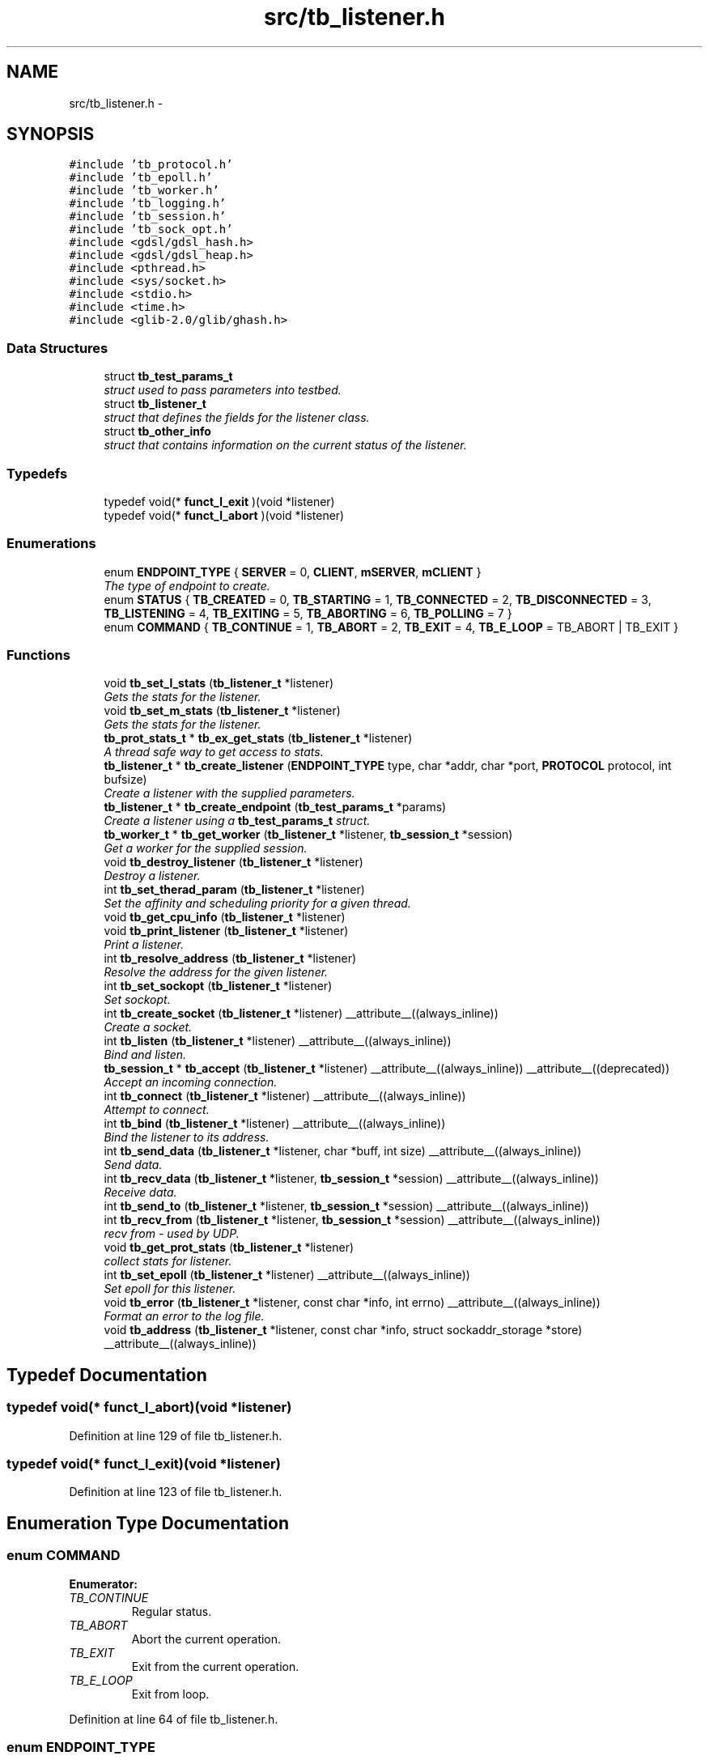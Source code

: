 .TH "src/tb_listener.h" 3 "Wed Feb 12 2014" "Version 0.2" "TestBed" \" -*- nroff -*-
.ad l
.nh
.SH NAME
src/tb_listener.h \- 
.SH SYNOPSIS
.br
.PP
\fC#include 'tb_protocol\&.h'\fP
.br
\fC#include 'tb_epoll\&.h'\fP
.br
\fC#include 'tb_worker\&.h'\fP
.br
\fC#include 'tb_logging\&.h'\fP
.br
\fC#include 'tb_session\&.h'\fP
.br
\fC#include 'tb_sock_opt\&.h'\fP
.br
\fC#include <gdsl/gdsl_hash\&.h>\fP
.br
\fC#include <gdsl/gdsl_heap\&.h>\fP
.br
\fC#include <pthread\&.h>\fP
.br
\fC#include <sys/socket\&.h>\fP
.br
\fC#include <stdio\&.h>\fP
.br
\fC#include <time\&.h>\fP
.br
\fC#include <glib-2\&.0/glib/ghash\&.h>\fP
.br

.SS "Data Structures"

.in +1c
.ti -1c
.RI "struct \fBtb_test_params_t\fP"
.br
.RI "\fIstruct used to pass parameters into testbed\&. \fP"
.ti -1c
.RI "struct \fBtb_listener_t\fP"
.br
.RI "\fIstruct that defines the fields for the listener class\&. \fP"
.ti -1c
.RI "struct \fBtb_other_info\fP"
.br
.RI "\fIstruct that contains information on the current status of the listener\&. \fP"
.in -1c
.SS "Typedefs"

.in +1c
.ti -1c
.RI "typedef void(* \fBfunct_l_exit\fP )(void *listener)"
.br
.ti -1c
.RI "typedef void(* \fBfunct_l_abort\fP )(void *listener)"
.br
.in -1c
.SS "Enumerations"

.in +1c
.ti -1c
.RI "enum \fBENDPOINT_TYPE\fP { \fBSERVER\fP =  0, \fBCLIENT\fP, \fBmSERVER\fP, \fBmCLIENT\fP }"
.br
.RI "\fIThe type of endpoint to create\&. \fP"
.ti -1c
.RI "enum \fBSTATUS\fP { \fBTB_CREATED\fP =  0, \fBTB_STARTING\fP =  1, \fBTB_CONNECTED\fP =  2, \fBTB_DISCONNECTED\fP =  3, \fBTB_LISTENING\fP =  4, \fBTB_EXITING\fP =  5, \fBTB_ABORTING\fP =  6, \fBTB_POLLING\fP =  7 }"
.br
.ti -1c
.RI "enum \fBCOMMAND\fP { \fBTB_CONTINUE\fP =  1, \fBTB_ABORT\fP =  2, \fBTB_EXIT\fP =  4, \fBTB_E_LOOP\fP =  TB_ABORT | TB_EXIT }"
.br
.in -1c
.SS "Functions"

.in +1c
.ti -1c
.RI "void \fBtb_set_l_stats\fP (\fBtb_listener_t\fP *listener)"
.br
.RI "\fIGets the stats for the listener\&. \fP"
.ti -1c
.RI "void \fBtb_set_m_stats\fP (\fBtb_listener_t\fP *listener)"
.br
.RI "\fIGets the stats for the listener\&. \fP"
.ti -1c
.RI "\fBtb_prot_stats_t\fP * \fBtb_ex_get_stats\fP (\fBtb_listener_t\fP *listener)"
.br
.RI "\fIA thread safe way to get access to stats\&. \fP"
.ti -1c
.RI "\fBtb_listener_t\fP * \fBtb_create_listener\fP (\fBENDPOINT_TYPE\fP type, char *addr, char *port, \fBPROTOCOL\fP protocol, int bufsize)"
.br
.RI "\fICreate a listener with the supplied parameters\&. \fP"
.ti -1c
.RI "\fBtb_listener_t\fP * \fBtb_create_endpoint\fP (\fBtb_test_params_t\fP *params)"
.br
.RI "\fICreate a listener using a \fBtb_test_params_t\fP struct\&. \fP"
.ti -1c
.RI "\fBtb_worker_t\fP * \fBtb_get_worker\fP (\fBtb_listener_t\fP *listener, \fBtb_session_t\fP *session)"
.br
.RI "\fIGet a worker for the supplied session\&. \fP"
.ti -1c
.RI "void \fBtb_destroy_listener\fP (\fBtb_listener_t\fP *listener)"
.br
.RI "\fIDestroy a listener\&. \fP"
.ti -1c
.RI "int \fBtb_set_therad_param\fP (\fBtb_listener_t\fP *listener)"
.br
.RI "\fISet the affinity and scheduling priority for a given thread\&. \fP"
.ti -1c
.RI "void \fBtb_get_cpu_info\fP (\fBtb_listener_t\fP *listener)"
.br
.ti -1c
.RI "void \fBtb_print_listener\fP (\fBtb_listener_t\fP *listener)"
.br
.RI "\fIPrint a listener\&. \fP"
.ti -1c
.RI "int \fBtb_resolve_address\fP (\fBtb_listener_t\fP *listener)"
.br
.RI "\fIResolve the address for the given listener\&. \fP"
.ti -1c
.RI "int \fBtb_set_sockopt\fP (\fBtb_listener_t\fP *listener)"
.br
.RI "\fISet sockopt\&. \fP"
.ti -1c
.RI "int \fBtb_create_socket\fP (\fBtb_listener_t\fP *listener) __attribute__((always_inline))"
.br
.RI "\fICreate a socket\&. \fP"
.ti -1c
.RI "int \fBtb_listen\fP (\fBtb_listener_t\fP *listener) __attribute__((always_inline))"
.br
.RI "\fIBind and listen\&. \fP"
.ti -1c
.RI "\fBtb_session_t\fP * \fBtb_accept\fP (\fBtb_listener_t\fP *listener) __attribute__((always_inline)) __attribute__((deprecated))"
.br
.RI "\fIAccept an incoming connection\&. \fP"
.ti -1c
.RI "int \fBtb_connect\fP (\fBtb_listener_t\fP *listener) __attribute__((always_inline))"
.br
.RI "\fIAttempt to connect\&. \fP"
.ti -1c
.RI "int \fBtb_bind\fP (\fBtb_listener_t\fP *listener) __attribute__((always_inline))"
.br
.RI "\fIBind the listener to its address\&. \fP"
.ti -1c
.RI "int \fBtb_send_data\fP (\fBtb_listener_t\fP *listener, char *buff, int size) __attribute__((always_inline))"
.br
.RI "\fISend data\&. \fP"
.ti -1c
.RI "int \fBtb_recv_data\fP (\fBtb_listener_t\fP *listener, \fBtb_session_t\fP *session) __attribute__((always_inline))"
.br
.RI "\fIReceive data\&. \fP"
.ti -1c
.RI "int \fBtb_send_to\fP (\fBtb_listener_t\fP *listener, \fBtb_session_t\fP *session) __attribute__((always_inline))"
.br
.ti -1c
.RI "int \fBtb_recv_from\fP (\fBtb_listener_t\fP *listener, \fBtb_session_t\fP *session) __attribute__((always_inline))"
.br
.RI "\fIrecv from - used by UDP\&. \fP"
.ti -1c
.RI "void \fBtb_get_prot_stats\fP (\fBtb_listener_t\fP *listener)"
.br
.RI "\fIcollect stats for listener\&. \fP"
.ti -1c
.RI "int \fBtb_set_epoll\fP (\fBtb_listener_t\fP *listener) __attribute__((always_inline))"
.br
.RI "\fISet epoll for this listener\&. \fP"
.ti -1c
.RI "void \fBtb_error\fP (\fBtb_listener_t\fP *listener, const char *info, int errno) __attribute__((always_inline))"
.br
.RI "\fIFormat an error to the log file\&. \fP"
.ti -1c
.RI "void \fBtb_address\fP (\fBtb_listener_t\fP *listener, const char *info, struct sockaddr_storage *store) __attribute__((always_inline))"
.br
.in -1c
.SH "Typedef Documentation"
.PP 
.SS "typedef void(* funct_l_abort)(void *listener)"

.PP
Definition at line 129 of file tb_listener\&.h\&.
.SS "typedef void(* funct_l_exit)(void *listener)"

.PP
Definition at line 123 of file tb_listener\&.h\&.
.SH "Enumeration Type Documentation"
.PP 
.SS "enum \fBCOMMAND\fP"

.PP
\fBEnumerator: \fP
.in +1c
.TP
\fB\fITB_CONTINUE \fP\fP
Regular status\&. 
.TP
\fB\fITB_ABORT \fP\fP
Abort the current operation\&. 
.TP
\fB\fITB_EXIT \fP\fP
Exit from the current operation\&. 
.TP
\fB\fITB_E_LOOP \fP\fP
Exit from loop\&. 
.PP
Definition at line 64 of file tb_listener\&.h\&.
.SS "enum \fBENDPOINT_TYPE\fP"

.PP
The type of endpoint to create\&. .RS 4
[\fBtb_listener\&.h\fP] 
.RE
.PP

.PP
\fBEnumerator: \fP
.in +1c
.TP
\fB\fISERVER \fP\fP
The listener is a server\&. 
.TP
\fB\fICLIENT \fP\fP
The listener is a client\&. 
.TP
\fB\fImSERVER \fP\fP
Multi connection server\&. 
.TP
\fB\fImCLIENT \fP\fP
Multi connection client\&. 
.PP
Definition at line 32 of file tb_listener\&.h\&.
.SS "enum \fBSTATUS\fP"
.RS 4
[\fBtb_listener\&.h\fP]
.PP
.RE
.PP
.PP
Specifies the current state of the testbed\&. 
.PP
\fBEnumerator: \fP
.in +1c
.TP
\fB\fITB_CREATED \fP\fP
The listener has been created\&. 
.TP
\fB\fITB_STARTING \fP\fP
The listener is starting up\&. 
.TP
\fB\fITB_CONNECTED \fP\fP
The listener is connected\&. 
.TP
\fB\fITB_DISCONNECTED \fP\fP
The listener is disconnected\&. 
.TP
\fB\fITB_LISTENING \fP\fP
The listener is listening for incoming connections\&. 
.TP
\fB\fITB_EXITING \fP\fP
The listener is exiting\&. 
.TP
\fB\fITB_ABORTING \fP\fP
The listener is aborting\&. 
.TP
\fB\fITB_POLLING \fP\fP
The listener is polling\&. 
.PP
Definition at line 46 of file tb_listener\&.h\&.
.SH "Function Documentation"
.PP 
.SS "\fBtb_session_t\fP* tb_accept (\fBtb_listener_t\fP *listener)\fC [inline]\fP"

.PP
Accept an incoming connection\&. Accepts incoming connections\&. This operation blocks, as we are using blocking I/O currently\&.
.PP
\fBDeprecated\fP
.RS 4
.RE
.PP
\fBParameters:\fP
.RS 4
\fIlistener\fP The listener to accept the connection on\&. 
.RE
.PP
\fBReturns:\fP
.RS 4
\fBtb_session_t\fP A newly created session\&. 
.RE
.PP

.PP
Definition at line 467 of file tb_listener\&.c\&.
.SS "void tb_address (\fBtb_listener_t\fP *listener, const char *info, struct sockaddr_storage *store)\fC [inline]\fP"

.PP
Definition at line 692 of file tb_listener\&.c\&.
.SS "int tb_bind (\fBtb_listener_t\fP *listener)\fC [inline]\fP"

.PP
Bind the listener to its address\&. Binds the listener to the address specified by address\&.
.PP
\fBParameters:\fP
.RS 4
\fIlistener\fP The listener to bind\&. 
.RE
.PP
\fBReturns:\fP
.RS 4
0 on success, -1 on failure\&. 
.RE
.PP

.PP
Definition at line 564 of file tb_listener\&.c\&.
.SS "int tb_connect (\fBtb_listener_t\fP *listener)\fC [inline]\fP"

.PP
Attempt to connect\&. Attempts to connect to the specified address and port\&. 
.PP
Definition at line 545 of file tb_listener\&.c\&.
.SS "\fBtb_listener_t\fP* tb_create_endpoint (\fBtb_test_params_t\fP *params)"

.PP
Create a listener using a \fBtb_test_params_t\fP struct\&. The details in the struct are used to create an endpoint for use in testing\&.
.PP
\fBParameters:\fP
.RS 4
\fIparams\fP A struct with all of the required details for a test\&. 
.RE
.PP
\fBReturns:\fP
.RS 4
the endpoint to test with\&. 
.RE
.PP

.PP
Definition at line 158 of file tb_listener\&.c\&.
.SS "\fBtb_listener_t\fP* tb_create_listener (\fBENDPOINT_TYPE\fPtype, char *addr, char *port, \fBPROTOCOL\fPprotocol, intbufsize)"

.PP
Create a listener with the supplied parameters\&. Creates a listener and the accociated data structures\&.
.PP
\fBParameters:\fP
.RS 4
\fItype\fP The type of endpoint to create\&. 
.br
\fIaddr\fP The address to bind to\&. 
.br
\fIport\fP The port to bind to\&. 
.br
\fInum_threads\fP The number of worker threads to use\&.
.RE
.PP
\fBReturns:\fP
.RS 4
The newly created listener\&. 
.RE
.PP

.PP
Definition at line 38 of file tb_listener\&.c\&.
.SS "int tb_create_socket (\fBtb_listener_t\fP *listener)\fC [inline]\fP"

.PP
Create a socket\&. Creates a new socket for the specified listener\&.
.PP
\fBParameters:\fP
.RS 4
\fIThe\fP listener to create the socket for\&. 
.RE
.PP

.PP
Definition at line 527 of file tb_listener\&.c\&.
.SS "void tb_destroy_listener (\fBtb_listener_t\fP *listener)"

.PP
Destroy a listener\&. Destroys the listener, and its associated data structures\&.
.PP
\fBParameters:\fP
.RS 4
\fIlistener\fP The listener to destroy\&. 
.RE
.PP

.PP
Definition at line 282 of file tb_listener\&.c\&.
.SS "void tb_error (\fBtb_listener_t\fP *listener, const char *info, interrno)\fC [inline]\fP"

.PP
Format an error to the log file\&. 
.PP
Definition at line 676 of file tb_listener\&.c\&.
.SS "\fBtb_prot_stats_t\fP* tb_ex_get_stats (\fBtb_listener_t\fP *listener)"

.PP
A thread safe way to get access to stats\&. This method controls access to the stats generated by testbed\&. These stats are updated every second, and can be read once\&. If the data that can be obtained by this function has already been read, it blocks until new data has arrived\&.
.PP
\fBParameters:\fP
.RS 4
\fIlistener\fP The listener for which to get the stats from\&. 
.RE
.PP
\fBReturns:\fP
.RS 4
\fBtb_prot_stats_t\fP with the stats inserted\&. 
.RE
.PP

.PP
Definition at line 362 of file tb_listener\&.c\&.
.SS "void tb_get_cpu_info (\fBtb_listener_t\fP *listener)"
Gets the tid from syscall and pthread_self, sets them in the listener\&. 
.PP
Definition at line 276 of file tb_listener\&.c\&.
.SS "void tb_get_prot_stats (\fBtb_listener_t\fP *listener)"

.PP
collect stats for listener\&. 
.SS "\fBtb_worker_t\fP* tb_get_worker (\fBtb_listener_t\fP *listener, \fBtb_session_t\fP *session)"

.PP
Get a worker for the supplied session\&. Fetches a worker to perform work based on the information contained in the \fBtb_session_t\fP struct\&. If no such session exists (when a new connection is created) then this session will be added to the hashtable, and assigned a worker\&. 
.PP
Definition at line 244 of file tb_listener\&.c\&.
.SS "int tb_listen (\fBtb_listener_t\fP *listener)\fC [inline]\fP"

.PP
Bind and listen\&. Binds the listener to the specified port and ip address, and then begins listening\&.
.PP
\fBParameters:\fP
.RS 4
\fIlistener\fP The listener to listen\&. 
.RE
.PP
\fBReturns:\fP
.RS 4
0 
.RE
.PP

.PP
Definition at line 449 of file tb_listener\&.c\&.
.SS "void tb_print_listener (\fBtb_listener_t\fP *listener)"

.PP
Print a listener\&. Prints the given listener to stdout\&.
.PP
\fBParameters:\fP
.RS 4
\fIlistener\fP The listener to print the values for\&. 
.RE
.PP

.PP
Definition at line 338 of file tb_listener\&.c\&.
.SS "int tb_recv_data (\fBtb_listener_t\fP *listener, \fBtb_session_t\fP *session)\fC [inline]\fP"

.PP
Receive data\&. 
.PP
Definition at line 606 of file tb_listener\&.c\&.
.SS "int tb_recv_from (\fBtb_listener_t\fP *listener, \fBtb_session_t\fP *session)\fC [inline]\fP"

.PP
recv from - used by UDP\&. 
.PP
Definition at line 643 of file tb_listener\&.c\&.
.SS "int tb_resolve_address (\fBtb_listener_t\fP *listener)"

.PP
Resolve the address for the given listener\&. \fBParameters:\fP
.RS 4
\fIlistener\fP The listener to resolve the address for\&. 
.RE
.PP
\fBReturns:\fP
.RS 4
0 if there was no error, -1 otherwise\&. 
.RE
.PP

.PP
Definition at line 497 of file tb_listener\&.c\&.
.SS "int tb_send_data (\fBtb_listener_t\fP *listener, char *buff, intsize)\fC [inline]\fP"

.PP
Send data\&. 
.PP
Definition at line 582 of file tb_listener\&.c\&.
.SS "int tb_send_to (\fBtb_listener_t\fP *listener, \fBtb_session_t\fP *session)\fC [inline]\fP"

.PP
Definition at line 626 of file tb_listener\&.c\&.
.SS "int tb_set_epoll (\fBtb_listener_t\fP *listener)\fC [inline]\fP"

.PP
Set epoll for this listener\&. 
.PP
Definition at line 659 of file tb_listener\&.c\&.
.SS "void tb_set_l_stats (\fBtb_listener_t\fP *listener)"

.PP
Gets the stats for the listener\&. This method collects the stats for single connection servers\&. The stats are saved in the listener->stats field\&.
.PP
\fBPrecondition:\fP
.RS 4
The listener must be of a single connection type\&. 
.RE
.PP
\fBParameters:\fP
.RS 4
\fIlistener\fP The listener to collect stats for\&. 
.RE
.PP

.PP
Definition at line 383 of file tb_listener\&.c\&.
.SS "void tb_set_m_stats (\fBtb_listener_t\fP *listener)"

.PP
Gets the stats for the listener\&. This method collects the stats for multiple connection servers\&. The stats are saved in each of the sessions stats structs, and the total number of bytes sent are saved in the listener->stats struct\&.
.PP
\fBPrecondition:\fP
.RS 4
The listener must be of the multiple connection type\&. 
.RE
.PP
\fBParameters:\fP
.RS 4
\fIlistener\fP The listener to collect stats for\&. 
.RE
.PP

.PP
Definition at line 417 of file tb_listener\&.c\&.
.SS "int tb_set_sockopt (\fBtb_listener_t\fP *listener)"

.PP
Set sockopt\&. Set the sockoptions for the given listener\&.
.PP
\fBParameters:\fP
.RS 4
\fIlistener\fP The listener to set the sockopts for 
.RE
.PP
\fBReturns:\fP
.RS 4
-1 on error, 0 otherwise\&. 
.RE
.PP

.SS "int tb_set_therad_param (\fBtb_listener_t\fP *listener)"

.PP
Set the affinity and scheduling priority for a given thread\&. This sets the affinity for a thread 
.SH "Author"
.PP 
Generated automatically by Doxygen for TestBed from the source code\&.
